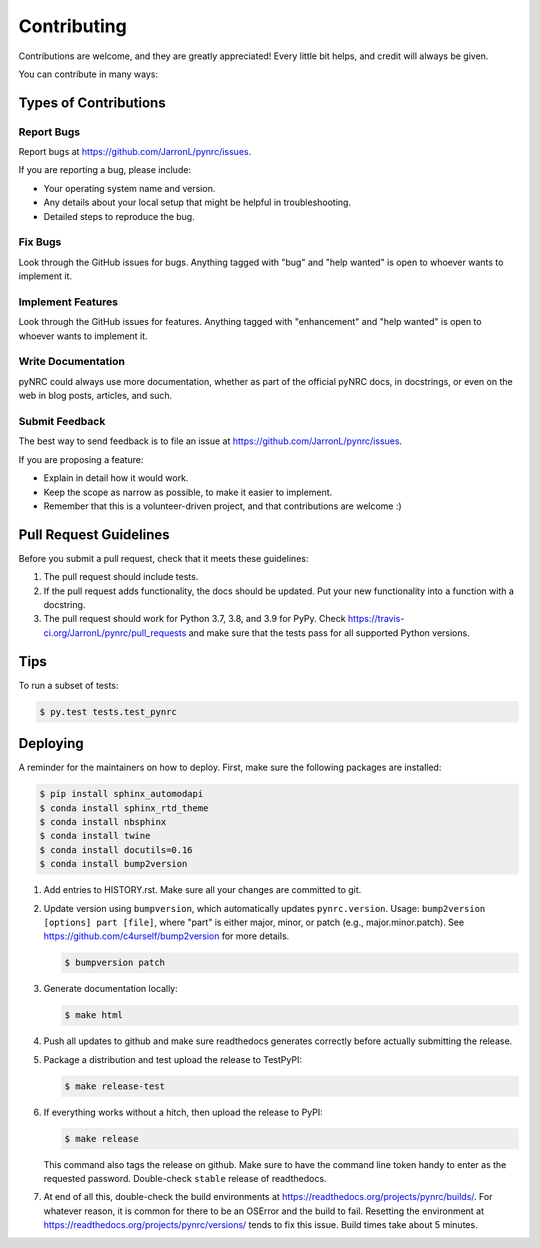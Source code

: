 .. highlight:: shell

============
Contributing
============

Contributions are welcome, and they are greatly appreciated! Every little bit
helps, and credit will always be given.

You can contribute in many ways:

Types of Contributions
----------------------

Report Bugs
~~~~~~~~~~~

Report bugs at https://github.com/JarronL/pynrc/issues.

If you are reporting a bug, please include:

* Your operating system name and version.
* Any details about your local setup that might be helpful in troubleshooting.
* Detailed steps to reproduce the bug.

Fix Bugs
~~~~~~~~

Look through the GitHub issues for bugs. Anything tagged with "bug" and "help
wanted" is open to whoever wants to implement it.

Implement Features
~~~~~~~~~~~~~~~~~~

Look through the GitHub issues for features. Anything tagged with "enhancement"
and "help wanted" is open to whoever wants to implement it.

Write Documentation
~~~~~~~~~~~~~~~~~~~

pyNRC could always use more documentation, whether as part of the
official pyNRC docs, in docstrings, or even on the web in blog posts,
articles, and such.

Submit Feedback
~~~~~~~~~~~~~~~

The best way to send feedback is to file an issue at https://github.com/JarronL/pynrc/issues.

If you are proposing a feature:

* Explain in detail how it would work.
* Keep the scope as narrow as possible, to make it easier to implement.
* Remember that this is a volunteer-driven project, and that contributions
  are welcome :)

..
        Get Started!
        ------------

        Ready to contribute? Here's how to set up `pynrc` for local development.

        1. Fork the `pynrc` repo on GitHub.
        2. Clone your fork locally::

            $ git clone git@github.com:your_name_here/pynrc.git

        3. Install your local copy into a virtualenv. Assuming you have virtualenvwrapper 
           installed, this is how you set up your fork for local development::

            $ mkvirtualenv pynrc
            $ cd pynrc/
            $ python setup.py develop

        4. Create a branch for local development::

            $ git checkout -b name-of-your-bugfix-or-feature

           Now you can make your changes locally.

        5. When you're done making changes, check that your changes pass flake8 and the
           tests, including testing other Python versions with tox::

            $ flake8 pynrc tests
            $ python setup.py test or py.test
            $ tox

           To get flake8 and tox, just pip install them into your virtualenv.

        6. Commit your changes and push your branch to GitHub::

            $ git add .
            $ git commit -m "Your detailed description of your changes."
            $ git push origin name-of-your-bugfix-or-feature

        7. Submit a pull request through the GitHub website.

Pull Request Guidelines
-----------------------

Before you submit a pull request, check that it meets these guidelines:

1. The pull request should include tests.
2. If the pull request adds functionality, the docs should be updated. Put your new functionality into a function with a docstring.
3. The pull request should work for Python 3.7, 3.8, and 3.9 for PyPy. Check https://travis-ci.org/JarronL/pynrc/pull_requests and make sure that the tests pass for all supported Python versions.

Tips
----

To run a subset of tests:

.. code-block:: sh

   $ py.test tests.test_pynrc


Deploying
---------

A reminder for the maintainers on how to deploy. First, make sure the following packages are installed:

.. code-block:: sh

   $ pip install sphinx_automodapi
   $ conda install sphinx_rtd_theme
   $ conda install nbsphinx
   $ conda install twine
   $ conda install docutils=0.16
   $ conda install bump2version

1. Add entries to HISTORY.rst. Make sure all your changes are committed to git.
2. Update version using ``bumpversion``, which automatically updates ``pynrc.version``. Usage: ``bump2version [options] part [file]``, where "part" is either major, minor, or patch (e.g., major.minor.patch). See https://github.com/c4urself/bump2version for more details.

   .. code-block:: sh

      $ bumpversion patch

3. Generate documentation locally:

   .. code-block:: sh

      $ make html

4. Push all updates to github and make sure readthedocs generates correctly before actually submitting the release.
5. Package a distribution and test upload the release to TestPyPI:
   
   .. code-block:: sh

      $ make release-test

6. If everything works without a hitch, then upload the release to PyPI:

   .. code-block:: sh

      $ make release
    
   This command also tags the release on github. Make sure to have the command line token handy to enter as the requested password. Double-check ``stable`` release of readthedocs.
   
.. todo::

      6. Release code to ``conda-forge``. If you already have a conda-forge  feedstock forked to your own GitHub account, first edit ``recipe/meta.yaml`` to update the version, hash, etc. To calculate the sha256 hash, run:
   
         .. code-block:: sh

            openssl dgst -sha256 path/to/package_name-0.1.1.tar.gz
   
         Then, commit and push the yaml file to GitHub:
   
         .. code-block:: sh

            git pull upstream master
            git add --all
            git commit -m 'version bump to v0.1.1'
            git push -u origin master
   
         Finally, issue a pull request to conda-forge.
       
7. At end of all this, double-check the build environments at https://readthedocs.org/projects/pynrc/builds/. For whatever reason, it is common for there to be an OSError and the build to fail. Resetting the environment at https://readthedocs.org/projects/pynrc/versions/ tends to fix this issue. Build times take about 5 minutes.
       
.. Travis will then deploy to PyPI if tests pass.
